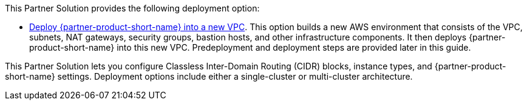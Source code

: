 // Edit this placeholder text as necessary to describe the deployment options.

This Partner Solution provides the following deployment option:

// Template direct template links
* https://fwd.aws/DJ34n?[Deploy {partner-product-short-name} into a new VPC^]. This option builds a new AWS environment that consists of the VPC, subnets, NAT gateways, security groups, bastion hosts, and other infrastructure components. It then deploys {partner-product-short-name} into this new VPC. Predeployment and deployment steps are provided later in this guide. 

This Partner Solution lets you configure Classless Inter-Domain Routing (CIDR)
blocks, instance types, and {partner-product-short-name} settings. Deployment options include either a single-cluster or multi-cluster architecture.  
